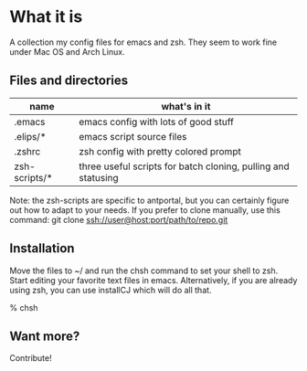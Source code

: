 * What it is

A collection my config files for emacs and zsh. They seem to work fine under Mac OS and Arch Linux.

** Files and directories

| name          | what's in it                                                  |
|---------------+---------------------------------------------------------------|
| .emacs        | emacs config with lots of good stuff                          |
| .elips/*      | emacs script source files                                     |
| .zshrc        | zsh config with pretty colored prompt                         |
| zsh-scripts/* | three useful scripts for batch cloning, pulling and statusing |

Note: the zsh-scripts are specific to antportal, but you can certainly figure out how to adapt to your needs. If you prefer to clone manually, use this command: git clone ssh://user@host:port/path/to/repo.git

** Installation

Move the files to ~/ and run the chsh command to set your shell to zsh. Start editing your favorite text files in emacs. Alternatively, if you are already using zsh, you can use installCJ which will do all that.

% chsh

** Want more?

Contribute!
